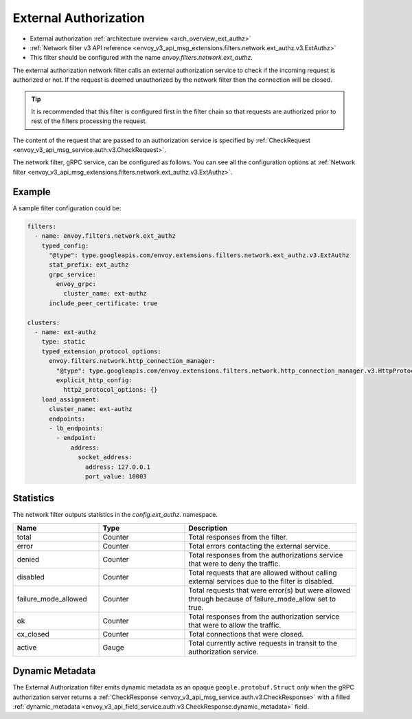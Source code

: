 .. _config_network_filters_ext_authz:

External Authorization
======================

* External authorization :ref:`architecture overview <arch_overview_ext_authz>`
* :ref:`Network filter v3 API reference <envoy_v3_api_msg_extensions.filters.network.ext_authz.v3.ExtAuthz>`
* This filter should be configured with the name *envoy.filters.network.ext_authz*.

The external authorization network filter calls an external authorization service to check if the
incoming request is authorized or not. If the request is deemed unauthorized by the network filter
then the connection will be closed.

.. tip::
  It is recommended that this filter is configured first in the filter chain so that requests are
  authorized prior to rest of the filters processing the request.

The content of the request that are passed to an authorization service is specified by
:ref:`CheckRequest <envoy_v3_api_msg_service.auth.v3.CheckRequest>`.

.. _config_network_filters_ext_authz_network_configuration:

The network filter, gRPC service, can be configured as follows. You can see all the configuration
options at :ref:`Network filter <envoy_v3_api_msg_extensions.filters.network.ext_authz.v3.ExtAuthz>`.

Example
-------

A sample filter configuration could be:

.. code-block:: yaml

  filters:
    - name: envoy.filters.network.ext_authz
      typed_config:
        "@type": type.googleapis.com/envoy.extensions.filters.network.ext_authz.v3.ExtAuthz
        stat_prefix: ext_authz
        grpc_service:
          envoy_grpc:
            cluster_name: ext-authz
        include_peer_certificate: true

  clusters:
    - name: ext-authz
      type: static
      typed_extension_protocol_options:
        envoy.filters.network.http_connection_manager:
          "@type": type.googleapis.com/envoy.extensions.filters.network.http_connection_manager.v3.HttpProtocolOptions
          explicit_http_config:
            http2_protocol_options: {}
      load_assignment:
        cluster_name: ext-authz
        endpoints:
        - lb_endpoints:
          - endpoint:
              address:
                socket_address:
                  address: 127.0.0.1
                  port_value: 10003

Statistics
----------

The network filter outputs statistics in the *config.ext_authz.* namespace.

.. csv-table::
  :header: Name, Type, Description
  :widths: 1, 1, 2

  total, Counter, Total responses from the filter.
  error, Counter, Total errors contacting the external service.
  denied, Counter, Total responses from the authorizations service that were to deny the traffic.
  disabled, Counter, Total requests that are allowed without calling external services due to the filter is disabled.
  failure_mode_allowed, Counter, "Total requests that were error(s) but were allowed through
  because of failure_mode_allow set to true."
  ok, Counter, Total responses from the authorization service that were to allow the traffic.
  cx_closed, Counter, Total connections that were closed.
  active, Gauge, Total currently active requests in transit to the authorization service.

Dynamic Metadata
----------------
.. _config_network_filters_ext_authz_dynamic_metadata:

The External Authorization filter emits dynamic metadata as an opaque ``google.protobuf.Struct``
*only* when the gRPC authorization server returns a :ref:`CheckResponse
<envoy_v3_api_msg_service.auth.v3.CheckResponse>` with a filled :ref:`dynamic_metadata
<envoy_v3_api_field_service.auth.v3.CheckResponse.dynamic_metadata>` field.
